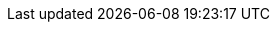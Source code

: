 :stack-version: 9.0.0
:doc-branch: main
:go-version: 1.22.8
:release-state: unreleased
:python: 3.7
:docker: 1.12
:docker-compose: 1.11
:libpcap: 0.8
